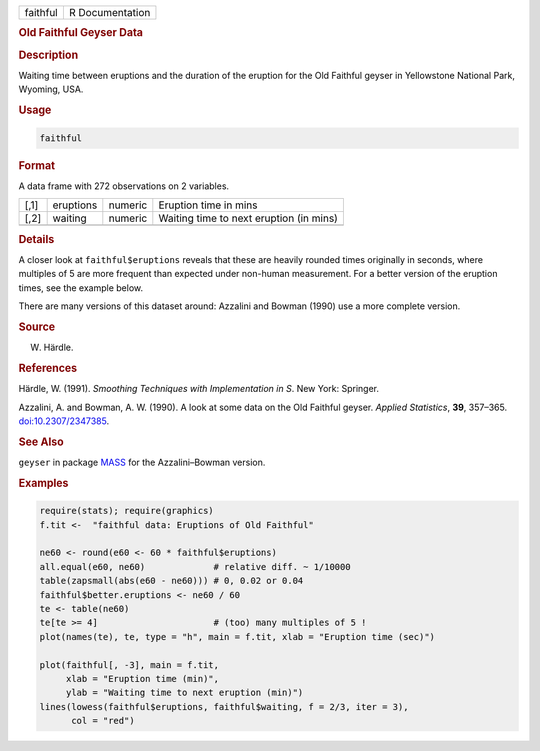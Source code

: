 .. container::

   ======== ===============
   faithful R Documentation
   ======== ===============

   .. rubric:: Old Faithful Geyser Data
      :name: faithful

   .. rubric:: Description
      :name: description

   Waiting time between eruptions and the duration of the eruption for
   the Old Faithful geyser in Yellowstone National Park, Wyoming, USA.

   .. rubric:: Usage
      :name: usage

   .. code:: R

      faithful

   .. rubric:: Format
      :name: format

   A data frame with 272 observations on 2 variables.

   ==== ========= ======= =======================================
   [,1] eruptions numeric Eruption time in mins
   [,2] waiting   numeric Waiting time to next eruption (in mins)
   \                      
   ==== ========= ======= =======================================

   .. rubric:: Details
      :name: details

   A closer look at ``faithful$eruptions`` reveals that these are
   heavily rounded times originally in seconds, where multiples of 5 are
   more frequent than expected under non-human measurement. For a better
   version of the eruption times, see the example below.

   There are many versions of this dataset around: Azzalini and Bowman
   (1990) use a more complete version.

   .. rubric:: Source
      :name: source

   W. Härdle.

   .. rubric:: References
      :name: references

   Härdle, W. (1991). *Smoothing Techniques with Implementation in S*.
   New York: Springer.

   Azzalini, A. and Bowman, A. W. (1990). A look at some data on the Old
   Faithful geyser. *Applied Statistics*, **39**, 357–365.
   `doi:10.2307/2347385 <https://doi.org/10.2307/2347385>`__.

   .. rubric:: See Also
      :name: see-also

   ``geyser`` in package
   `MASS <https://CRAN.R-project.org/package=MASS>`__ for the
   Azzalini–Bowman version.

   .. rubric:: Examples
      :name: examples

   .. code:: R

      require(stats); require(graphics)
      f.tit <-  "faithful data: Eruptions of Old Faithful"

      ne60 <- round(e60 <- 60 * faithful$eruptions)
      all.equal(e60, ne60)             # relative diff. ~ 1/10000
      table(zapsmall(abs(e60 - ne60))) # 0, 0.02 or 0.04
      faithful$better.eruptions <- ne60 / 60
      te <- table(ne60)
      te[te >= 4]                      # (too) many multiples of 5 !
      plot(names(te), te, type = "h", main = f.tit, xlab = "Eruption time (sec)")

      plot(faithful[, -3], main = f.tit,
           xlab = "Eruption time (min)",
           ylab = "Waiting time to next eruption (min)")
      lines(lowess(faithful$eruptions, faithful$waiting, f = 2/3, iter = 3),
            col = "red")
